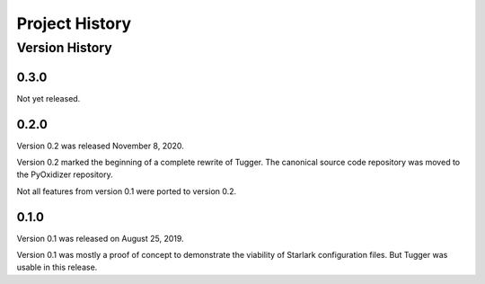 .. _tugger_history:

===============
Project History
===============

.. _tugger_version_history:

Version History
===============

.. _tugger_version_0_3_0:

0.3.0
-----

Not yet released.

.. _tugger_version_0_2_0:

0.2.0
-----

Version 0.2 was released November 8, 2020.

Version 0.2 marked the beginning of a complete rewrite of Tugger. The
canonical source code repository was moved to the PyOxidizer repository.

Not all features from version 0.1 were ported to version 0.2.

.. _tugger_version_0_1_0:

0.1.0
-----

Version 0.1 was released on August 25, 2019.

Version 0.1 was mostly a proof of concept to demonstrate the viability
of Starlark configuration files. But Tugger was usable in this release.
